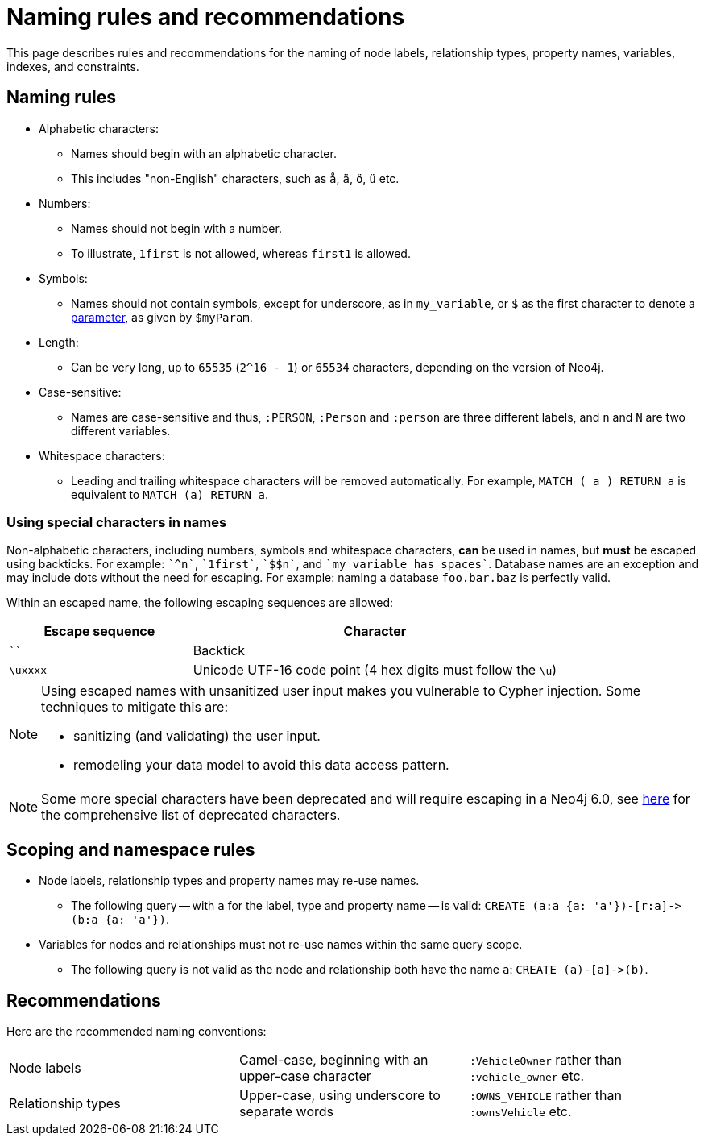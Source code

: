 :description: This section describes rules and recommendations for the naming of node labels, relationship types, property names, variables, indexes, and constraints.

[[cypher-naming]]
= Naming rules and recommendations

This page describes rules and recommendations for the naming of node labels, relationship types, property names, variables, indexes, and constraints.

== Naming rules

* Alphabetic characters:
** Names should begin with an alphabetic character.
** This includes "non-English" characters, such as `å`, `ä`, `ö`, `ü` etc.
* Numbers:
** Names should not begin with a number.
** To illustrate, `1first` is not allowed, whereas `first1` is allowed.
* Symbols:
** Names should not contain symbols, except for underscore, as in `my_variable`, or `$` as the first character to denote a xref::syntax/parameters.adoc[parameter], as given by `$myParam`.
* Length:
** Can be very long, up to `65535` (`2^16 - 1`) or `65534` characters, depending on the version of Neo4j.
* Case-sensitive:
** Names are case-sensitive and thus, `:PERSON`, `:Person` and `:person` are three different labels, and `n` and `N` are two different variables.
* Whitespace characters:
** Leading and trailing whitespace characters will be removed automatically.
For example, `MATCH (  a  ) RETURN a` is equivalent to `MATCH (a) RETURN a`.

[[symbolic-names-escaping-rules]]
=== Using special characters in names
Non-alphabetic characters, including numbers, symbols and whitespace characters, *can* be used in names, but *must* be escaped using backticks.
For example: `++`^n`++`, `++`1first`++`, `++`$$n`++`, and `++`my variable has spaces`++`.
Database names are an exception and may include dots without the need for escaping.
For example: naming a database `foo.bar.baz` is perfectly valid.

Within an escaped name, the following escaping sequences are allowed:

[options="header", cols=">1,<2"]
|===
|Escape sequence|Character
|````| Backtick
|`\uxxxx`| Unicode UTF-16 code point (4 hex digits must follow the `\u`)
|===

[NOTE]
====
Using escaped names with unsanitized user input makes you vulnerable to Cypher injection.
Some techniques to mitigate this are:

* sanitizing (and validating) the user input.
* remodeling your data model to avoid this data access pattern.

====

[NOTE]
====
Some more special characters have been deprecated and will require escaping in a Neo4j 6.0, see xref::deprecations-additions-removals-compatibility.adoc#cypher-deprecations-additions-removals-5.15[here] for the comprehensive list of deprecated characters.
====

== Scoping and namespace rules

* Node labels, relationship types and property names may re-use names.
** The following query -- with `a` for the label, type and property name -- is valid: `+CREATE (a:a {a: 'a'})-[r:a]->(b:a {a: 'a'})+`.
* Variables for nodes and relationships must not re-use names within the same query scope.
** The following query is not valid as the node and relationship both have the name `a`: `+CREATE (a)-[a]->(b)+`.


== Recommendations

Here are the recommended naming conventions:

|===
| Node labels          | Camel-case, beginning with an upper-case character | `:VehicleOwner` rather than `:vehicle_owner` etc.
| Relationship types   | Upper-case, using underscore to separate words     | `:OWNS_VEHICLE` rather than `:ownsVehicle` etc.
|===

